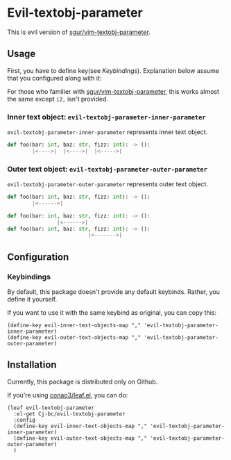 * Evil-textobj-parameter
  This is evil version of [[https://github.com/sgur/vim-textobj-parameter][sgur/vim-textobj-parameter]].
  
** Usage
   First, you have to define key(see [[Keybindings]]).
   Explanation below assume that you configured along with it:
   
   For those who familier with [[https://github.com/sgur/vim-textobj-parameter][sgur/vim-textobj-parameter]], this works
   almost the same except ~i2,~ isn't provided.

*** Inner text object: ~evil-textobj-parameter-inner-parameter~

   ~evil-textobj-parameter-inner-parameter~ represents inner text object.

   #+begin_src python
     def foo(bar: int, baz: str, fizz: int): -> ():
             |<---->|  |<---->|  |<----->|
   #+end_src

*** Outer text object: ~evil-textobj-parameter-outer-parameter~

    ~evil-textobj-parameter-outer-parameter~ represents outer text object.
   
   #+begin_src python
     def foo(bar: int, baz: str, fizz: int): -> ():
             |<------>|

     def foo(bar: int, baz: str, fizz: int): -> ():
                     |<------>|
     def foo(bar: int, baz: str, fizz: int): -> ():
                               |<------->|
   #+end_src

** Configuration
*** Keybindings
    By default, this package doesn't provide any default keybinds.
    Rather, you define it yourself.

    If you want to use it with the same keybind as original, you can copy this:

    #+begin_src elisp
      (define-key evil-inner-text-objects-map "," 'evil-textobj-parameter-inner-parameter)
      (define-key evil-outer-text-objects-map "," 'evil-textobj-parameter-outer-parameter)
    #+end_src
** Installation
   Currently, this package is distributed only on Github.

   If you're using [[https://github.com/conao3/leaf.el][conao3/leaf.el]], you can do:

   #+begin_src elisp
     (leaf evil-textobj-parameter
       :el-get Cj-bc/evil-textobj-parameter
       :config
       (define-key evil-inner-text-objects-map "," 'evil-textobj-parameter-inner-parameter)
       (define-key evil-outer-text-objects-map "," 'evil-textobj-parameter-outer-parameter)
       )
   #+end_src
